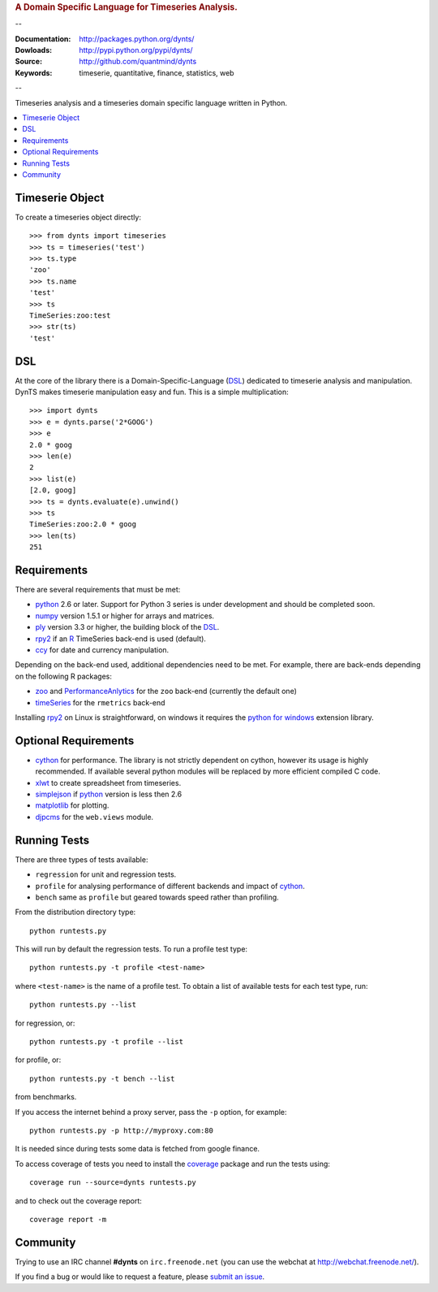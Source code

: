 
.. rubric:: A Domain Specific Language for Timeseries Analysis.

--

:Documentation: http://packages.python.org/dynts/
:Dowloads: http://pypi.python.org/pypi/dynts/
:Source: http://github.com/quantmind/dynts
:Keywords: timeserie, quantitative, finance, statistics, web

--

Timeseries analysis and a timeseries domain specific language written in Python.


.. contents::
    :local:


Timeserie Object
========================

To create a timeseries object directly::

	>>> from dynts import timeseries
	>>> ts = timeseries('test')
	>>> ts.type
	'zoo'
	>>> ts.name
	'test'
	>>> ts
	TimeSeries:zoo:test
	>>> str(ts)
	'test'


DSL
=======
At the core of the library there is a Domain-Specific-Language (DSL_) dedicated
to timeserie analysis and manipulation. DynTS makes timeserie manipulation easy and fun.
This is a simple multiplication::
	
	>>> import dynts
	>>> e = dynts.parse('2*GOOG')
	>>> e
	2.0 * goog
	>>> len(e)
	2
	>>> list(e)
	[2.0, goog]
	>>> ts = dynts.evaluate(e).unwind()
	>>> ts
	TimeSeries:zoo:2.0 * goog
	>>> len(ts)
	251


Requirements
=====================
There are several requirements that must be met:

* python_ 2.6 or later. Support for Python 3 series is under development and should be completed soon.
* numpy_ version 1.5.1 or higher for arrays and matrices.
* ply_ version 3.3 or higher, the building block of the DSL_.
* rpy2_ if an R_ TimeSeries back-end is used (default).
* ccy_ for date and currency manipulation.

Depending on the back-end used, additional dependencies need to be met.
For example, there are back-ends depending on the following R packages:

* zoo_ and PerformanceAnlytics_ for the ``zoo`` back-end (currently the default one)
* timeSeries_ for the ``rmetrics`` back-end 

Installing rpy2_ on Linux is straightforward, on windows it requires the
`python for windows`__ extension library.

Optional Requirements
===============================

* cython_ for performance. The library is not strictly dependent on cython, however its usage
  is highly recommended. If available several python modules will be replaced by more efficient compiled C code.
* xlwt_ to create spreadsheet from timeseries.
* simplejson_ if python_ version is less then 2.6
* matplotlib_ for plotting.
* djpcms_ for the ``web.views`` module.

__ http://sourceforge.net/projects/pywin32/files/


.. _running-tests:

Running Tests
=================
There are three types of tests available:

* ``regression`` for unit and regression tests.
* ``profile`` for analysing performance of different backends and impact of cython_.
* ``bench`` same as ``profile`` but geared towards speed rather than profiling.
  
From the distribution directory type::
	
	python runtests.py
	
This will run by default the regression tests. To run a profile test
type::

	python runtests.py -t profile <test-name>
	
where ``<test-name>`` is the name of a profile test.
To obtain a list of available tests for each test type, run::

	python runtests.py --list

for regression, or:: 

	python runtests.py -t profile --list
	
for profile, or::

	python runtests.py -t bench --list
	
from benchmarks.
	
If you access the internet behind a proxy server, pass the ``-p`` option, for example::

	python runtests.py -p http://myproxy.com:80

It is needed since during tests some data is fetched from google finance.

To access coverage of tests you need to install the coverage_ package and run the tests using::

	coverage run --source=dynts runtests.py
	
and to check out the coverage report::

	coverage report -m
	
	
Community
=================
Trying to use an IRC channel **#dynts** on ``irc.freenode.net``
(you can use the webchat at http://webchat.freenode.net/).

If you find a bug or would like to request a feature, please `submit an issue`__.

__ http://github.com/quantmind/dynts/issues
    
.. _numpy: http://numpy.scipy.org/
.. _ply: http://www.dabeaz.com/ply/
.. _rpy2: http://rpy.sourceforge.net/rpy2.html
.. _DSL: http://en.wikipedia.org/wiki/Domain-specific_language
.. _R: http://www.r-project.org/
.. _ccy: http://code.google.com/p/ccy/
.. _zoo: http://cran.r-project.org/web/packages/zoo/index.html
.. _PerformanceAnlytics: http://cran.r-project.org/web/packages/PerformanceAnalytics/index.html
.. _timeSeries: http://cran.r-project.org/web/packages/timeSeries/index.html
.. _Python: http://www.python.org/
.. _xlwt: http://pypi.python.org/pypi/xlwt
.. _simplejson: http://pypi.python.org/pypi/simplejson/
.. _matplotlib: http://matplotlib.sourceforge.net/
.. _djpcms: http://djpcms.com
.. _coverage: http://nedbatchelder.com/code/coverage/
.. _cython: http://www.cython.org/

